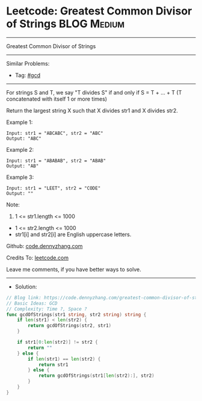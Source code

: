 * Leetcode: Greatest Common Divisor of Strings                   :BLOG:Medium:
#+STARTUP: showeverything
#+OPTIONS: toc:nil \n:t ^:nil creator:nil d:nil
:PROPERTIES:
:type:     gcd
:END:
---------------------------------------------------------------------
Greatest Common Divisor of Strings
---------------------------------------------------------------------
#+BEGIN_HTML
<a href="https://github.com/dennyzhang/code.dennyzhang.com/tree/master/problems/greatest-common-divisor-of-strings"><img align="right" width="200" height="183" src="https://www.dennyzhang.com/wp-content/uploads/denny/watermark/github.png" /></a>
#+END_HTML
Similar Problems:
- Tag: [[https://code.dennyzhang.com/review-gcd][#gcd]]
---------------------------------------------------------------------
For strings S and T, we say "T divides S" if and only if S = T + ... + T  (T concatenated with itself 1 or more times)

Return the largest string X such that X divides str1 and X divides str2.

Example 1:
#+BEGIN_EXAMPLE
Input: str1 = "ABCABC", str2 = "ABC"
Output: "ABC"
#+END_EXAMPLE

Example 2:
#+BEGIN_EXAMPLE
Input: str1 = "ABABAB", str2 = "ABAB"
Output: "AB"
#+END_EXAMPLE

Example 3:
#+BEGIN_EXAMPLE
Input: str1 = "LEET", str2 = "CODE"
Output: ""
#+END_EXAMPLE
 
Note:

1. 1 <= str1.length <= 1000
- 1 <= str2.length <= 1000
- str1[i] and str2[i] are English uppercase letters.


Github: [[https://github.com/dennyzhang/code.dennyzhang.com/tree/master/problems/greatest-common-divisor-of-strings][code.dennyzhang.com]]

Credits To: [[https://leetcode.com/problems/greatest-common-divisor-of-strings/description/][leetcode.com]]

Leave me comments, if you have better ways to solve.
---------------------------------------------------------------------
- Solution:

#+BEGIN_SRC go
// Blog link: https://code.dennyzhang.com/greatest-common-divisor-of-strings
// Basic Ideas: GCD
// Complexity: Time ?, Space ?
func gcdOfStrings(str1 string, str2 string) string {
    if len(str1) < len(str2) {
        return gcdOfStrings(str2, str1)
    }

    if str1[0:len(str2)] != str2 {
        return ""
    } else {
        if len(str1) == len(str2) {
            return str1
        } else {
            return gcdOfStrings(str1[len(str2):], str2)
        }
    }    
}
#+END_SRC

#+BEGIN_HTML
<div style="overflow: hidden;">
<div style="float: left; padding: 5px"> <a href="https://www.linkedin.com/in/dennyzhang001"><img src="https://www.dennyzhang.com/wp-content/uploads/sns/linkedin.png" alt="linkedin" /></a></div>
<div style="float: left; padding: 5px"><a href="https://github.com/dennyzhang"><img src="https://www.dennyzhang.com/wp-content/uploads/sns/github.png" alt="github" /></a></div>
<div style="float: left; padding: 5px"><a href="https://www.dennyzhang.com/slack" target="_blank" rel="nofollow"><img src="https://www.dennyzhang.com/wp-content/uploads/sns/slack.png" alt="slack"/></a></div>
</div>
#+END_HTML
